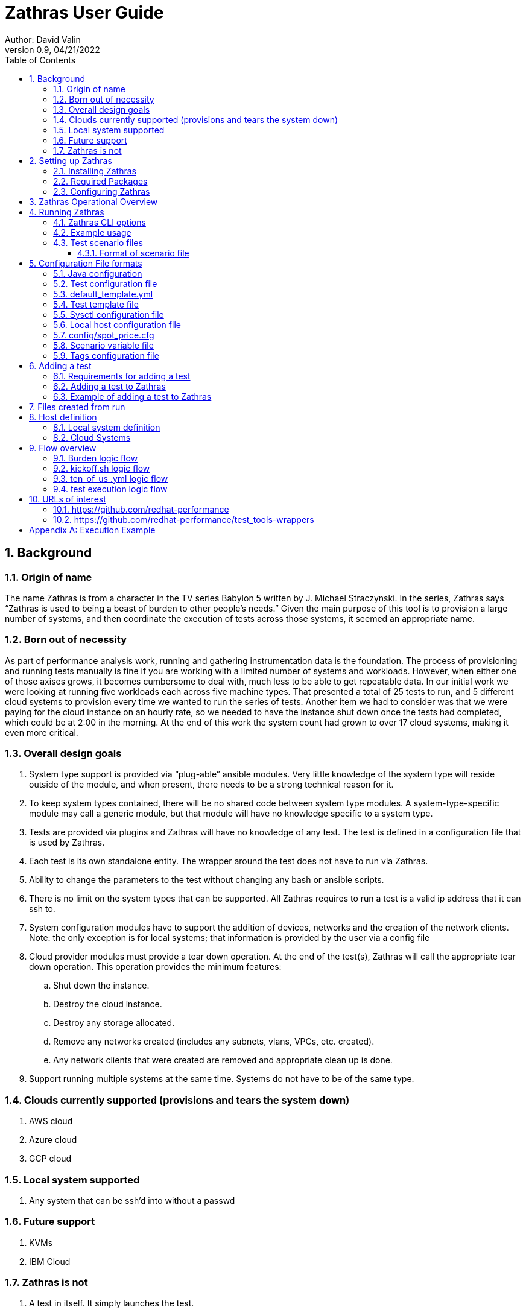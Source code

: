 = Zathras User Guide
Author: David Valin
Version 0.9, 04/21/2022
:toc:
:toclevels: 4
:description: Zathras User Guide
:keywords: AsciiDoc
:appendix-caption: Appendix 

:sectnums:
:sectnumlevels: 5
:numbered:

// Back ground information start
== Background
=== Origin of name
The name Zathras is from a character in the TV series Babylon 5 written by J. Michael Straczynski. In
the series, Zathras says “Zathras is used to being a beast of burden to other people's needs.” Given the
main purpose of this tool is to provision a large number of systems, and then coordinate the execution
of tests across those systems, it seemed an appropriate name.

=== Born out of necessity
As part of performance analysis work, running and gathering instrumentation data is the foundation.
The process of provisioning and running tests manually is fine if you are working with a limited
number of systems and workloads. However, when either one of those axises grows, it becomes
cumbersome to deal with, much less to be able to get repeatable data. In our initial work we were
looking at running five workloads each across five machine types. That presented a total of 25 tests
to run, and 5 different cloud systems to provision every time we wanted to run the series of tests.
Another item we had to consider was that we were paying for the cloud instance on an hourly rate, so
we needed to have the instance shut down once the tests had completed, which could be at 2:00 in the
morning. At the end of this work the system count had grown to over 17 cloud systems, making it even
more critical.

=== Overall design goals
. System type support is provided via “plug-able” ansible modules. Very little knowledge of the
system type will reside outside of the module, and when present, there needs to be a strong
technical reason for it.
. To keep system types contained, there will be no shared code between system type modules. A
system-type-specific module may call a generic module, but that module will have no
knowledge specific to a system type.
. Tests are provided via plugins and Zathras will have no knowledge of any test. The test is
defined in a configuration file that is used by Zathras.
. Each test is its own standalone entity. The wrapper around the test does not have to run via
Zathras.
. Ability to change the parameters to the test without changing any bash or ansible scripts.
. There is no limit on the system types that can be supported. All Zathras requires to run a test is
a valid ip address that it can ssh to.
. System configuration modules have to support the addition of devices, networks and the
creation of the network clients. Note: the only exception is for local systems; that information
is provided by the user via a config file
. Cloud provider modules must provide a tear down operation. At the end of the test(s), Zathras
will call the appropriate tear down operation. This operation provides the minimum features:
.. Shut down the instance.
.. Destroy the cloud instance.
.. Destroy any storage allocated.
.. Remove any networks created (includes any subnets, vlans, VPCs, etc. created).
.. Any network clients that were created are removed and appropriate clean up is done.
. Support running multiple systems at the same time. Systems do not have to be of the same
type.

=== Clouds currently supported (provisions and tears the system down)
. AWS cloud
. Azure cloud
. GCP cloud

=== Local system supported
. Any system that can be ssh'd into without a passwd

=== Future support
. KVMs
. IBM Cloud

=== Zathras is not
. A test in itself. It simply launches the test.
. A data repository. Zathras will retrieve the test results if told to do so. It is the test wrapper’s responsibility for any data archiving.
. A data reduction tool. Any data reduction is handled by the wrapper, or secondary set of tools.
// Back ground information end

// Start of Setting up Zathras
== Setting up Zathras

=== Installing Zathras
Zathras resides in a RH-internal gitlab repository (change this when moved to github). To install it on your system, issue the following
command:

$ git clone https:// gitlab.zathras.com/dvalin/zathras <directory>

=== Required Packages
[cols="1,1"]
|===
|ansible
|$ dnf install -y ansible
|python
|$ yum install python3
|pip
|$ dnf install -y python3-pip
|jq
|$ dnf install -y jq
|yq
|$ pip3 install -U yq
|boto (if using AWS)
|$ pip3 install -U boto3
|awscli (if using AWS)
|$ sudo dnf install -y awscli
|azcli (if using Azure)
|See https://docs.microsoft.com/en-us/cli/azure/install-azure-cli-linux?pivots=yum
|Azure Ansible modules
|$ ansible-galaxy collection install azure.azcollection +
$ pip3 install -r ~/.ansible/collections/ansible_collections/azure/azcollection/requirements-
azure.txt
|=== 

=== Configuring Zathras
The only configuration Zathras requires is the ability to ssh to the system without a password. In the
case of the cloud environments this happens by default (including su to root without a password). In
the case of bare metal systems, if the test system is not set up for you to log in as root without a
password, you will need to add the appropriate ssh key to the test system. Use ssh-copy-id or a
similar method to copy the proper config file to the test system.

== Zathras Operational Overview
The only command the user uses is burden . The options to zathras are provided by the CLI or via a
test scenario file.

image::flow.jpg[]

== Running Zathras
=== Zathras CLI options
++++
<div class="content" style="font-size: 10px;">
<pre><code>
$ ./burden --verbose
Usage: ./bin/burden
Version: 3.0
General options
  --ansible_noise_level: &lt;level&gt;: How much information ansible is to output.
    normal: standard ansible output
    dense: just report the task executed
    silence: nothing reported
  --archive &lt;dir&gt;/&lt;results&gt;: location to save the archive information to
  --child: tells burden it is a child of another burden process and not to
    perform the initial setup work
  --create_attempts: number of times we attempt to create an instance to get the
    designated cpu type
  --git_timeout: Number of seconds to timeout on git requests.  Default is 60
  --system_type &lt;vendor&gt; aws, azure, gcp or local
  --host_config &lt;config options&gt; Specification of the system and configuration
    If the --system_type option is local, then this is simply the system name
    to run on, and it will pull the config value from the file &lt;hostname&gt;.conf
    in local_configs
      local_configs format:
        server_ips:  &lt;xx.xx.xx.xx&gt;,&lt;xx.xx.xx.xx&gt;
        client_ips: &lt;xx.xx.xx.xx&gt;,&lt;xx.xx.xx.xx&gt;
        storage: /dev/nvme2n1,/dev/nvme1n1

    If the --system_type option is a cloud type, then the following may
    be specified
      config_file format:
        Fields definition:
          instance_type: The cloud instance (ie i3en.xlarge).
            [region=&lt;value&gt;&amp;zone=&lt;value&gt;] is totally optional
            region: the region the cloud is created in, defaults to
               whatever the user's default region is
            zone: The zone in the region the cloud is to be created in, if not specified
                  will randomly pick one
          number_networks: number of internal networks to create.  If designated a second system of
		  the same configuration is created to connect the network to.,
          sysctl_settings: files in sysctl_setting to use.  Each file
                  sets a set of tunables, separator is +
          number_of_disks: How many disks to create and attach
          disk_size: How large is the disk in gigabytes
          disk_type: Type of disk to be created

      &lt;instance&gt;:&ltCloud_Placement&gt;&lt;CPU_type&gt;&amp;&lt;Disks&gt;&amp;&lt;Networks&gt;&amp;&lt;Sysctl_settings&gt;
        Fields definition:
          &lt;instance[region=&lt;val&gt;&amp;zone=&lt;val&gt;]: The cloud instance name (ie i3en.xlarge).
            includes region and zone requests, both are optional.
          &lt;Cloud_Placement=value&gt;
            value is specific to each cloud, depending on their definition.  For the placement
            name see the documentation for the cloud being designated. Default value is none
          &lt;CPU_type=value&gt;
            value is a string that is provided by the user that has to match a substring in the output
            from lscpu field, Model name:
          &lt;Disks;number=n;size=n;type=n&gt;
             number: How many disks to create and attach
             size: How large is the disk in gigabytes
             type: Type of disk creating
          &lt;Networks;number=n;type=default/public/cloud specific&gt;
             number_networks: number of internal networks to create.  Each network will
 	     create another system to connect to.
             type: default, uses the default cloud network type
                   public, uses the public dns connections
                   cloud specific, specific to each cloud
          &lt;Sysctl_settings=n+n...&gt;
            sysctl_settings: files in sysctl_setting to use.  Each file
            sets a set of tunables, separator is +
       System config file Examples
         Example 1: Designate 2 systems, no config options
           m5.xlarge,m5.4xlarge
         Example 2: Designate m5.24xlarge, 8 gp2 disks of 1200 Gig
           m5.24xlarge:Disks;number=8;size=1200;type=gp2
         Example 3: Designate m5.24xlarge with 4 networks
           m5.24xlarge:Networks;number=4
         Example 4: Designate m5.24xlarge with sys tunings udp_fix and none
           m5.24xlarge:Sysctl_settings=none+udp_fix
         Example 5: Designate m5.xlarge to be created in us-east-1 and zone b
           "m5.xlarge[region=us-east-1&amp;zone=b]"
  --ignore_repo_errors: If present we will ignore repo errors, default is to abort the run
    when a repo error occurs.
  --individ_vars: Contains various burden settings.  Takes precedence over the scenario file, but is overridden
    by the command line.  Default is config/zathras_specific_vals_def
  --java_version: java version to install, java-8, java-11
  --kit_upload_directory: Full path to directory uploading to.  If not present, Zathras will locate
      the filesystem with the most space on it and use that location.
  --max_systems &lt;n&gt;: Maximum number of burden subinstances that will be created from the parent.  Each subinstance
    is a cloud or local system. 3 is the default"
  --no_clean_up: Do not cleanup at the end of the test
  --no_packages: Do not install any packages, default is no
  --no_pbench_install: Do not install pbench.  The default is 0 (install pbench).
  --no_spot_recover: Do not recover from a spot system going away.
  --package_name &lt;name&gt;: Use this set of packages to override the default in the test config
    file instead of the default. Default format  package name &lt;os&gt;_pkg, new name &lt;os&gt;_pkg_&lt;ver&gt;.
  --pbench_install_stats: level of pbench stats to install: light, medium, legacy, heavy.  Default is medium.
       light = vmstat
       medium = vmstat,iostat,sar
       heavy = vmstat,iostat,sar,mpstat,perf,pidstat,proc-interrupts,proc-vmstat,turbostat
       legacy = iostat,mpstat,perf,pidstat,proc-interrupts,proc-vmstat,sar turbostat
  --persistent_log: enable persistent logging
  --preflight_check: Performs various checks on the scenario file, and Zathras and then exits
  --results_prefix &lt;prefix&gt;: Run directory prefix
  --retry_failed_tests &lt;0/1&gt;: Indicates to retry any detected failed tests if set to 1 (1 is the default).
  --scenario &lt;scenario definition file&gt;: Reads in a scenario and then runs it
    (if used, host configs are designated in the file).  If the scenario name starts with https: or git:
    then we are retrieving the scenario from a git repo. If the line in the scenario file starts with #
    , then that line is a comment.  If the line starts with a %, it indicates to replace the string.
    Format to replace a string  % &lt;current string&gt;=&lt;new string&gt;
  --scenario_vars &lt;file&gt;: file that contains the variables for the scenario file, default is config/zathras_scenario_vars_def
  --selinux_level: enforcing/permissive/disabled.  The setting to have in /etc/selinux/config file.  Note: Ubuntu we do not support
    enforcing at this time.
  --selinux_state: disabled/enabled.  If disabled is selected, selinux will be disabled via grubby (Amazon and RHEL). For Ubuntu,
    enabled will install the require packages, update the config file and reboot.
  --ssh_key_file: Designates the ssh key file we are to use.
  --show_os_versions: given the cloud type, and OS vendor, show the available os versions
  --show_tests:  list the available test as defined in config/test_defs.yml
  --test_def_file &lt;file&gt;: test definition file to use.
  --test_def_dir &lt;dir&gt;: test definition directory.  Default is &lt;execution dir&gt;/config.  If
     https: or git: is at the start of the location, then we will pull from a git repo.
  --test_override &lt;options&gt;:  Overrides the given options for a specific test in the scenario file
    Example:
      global:
        ssh_key_file: /home/test_user/permissions/aws_region_2_ssh_key
        terminate_cloud: 1
        cloud_os_id: aminumber
        os_vendor: rhel
        results_prefix: linpack
        system_type: aws
      systems:
        system1:
          java_version: java-8
          tests: linpack
          system_type: aws
          host_config: "m5.xlarge"
        system2:
          java_version: java-8
          tests: linpack
          system_type: aws
          host_config: "m5.4xlarge"
    To override java_version for system1:
       --test_override "system1:java_version=java-11"
  --tests &lt;test&gt;: testname, you may use "test1,test2" to execute test1 and test2.
  --test_iter &lt;iterations&gt;: how many iterations of the test to run (includes linpack).
     For cloud instances, this will terminate the cloud image and start
     a new one for each iteration
  --test_user &ltuser&gt:  Name of the user to log into the system with.  The setting of this
    option will override the defaults based on cloud or local system.
  --test_versions &lt;test&gt;,&lt;test&gt;....: Shows the versions of the test the are available
    and brief description of the version.  This only applies to git repos
  --test_version_check: Checks to see if we are running the latest versions of the tests and
    exits out when done. Default is no
  --tf_list: list active systems created via tf
  --tf_terminate_list <list>: Delete the designated terraform systems.
  --tf_terminate_all: Go into each terraform directory and attempt to remove the terraform instance
  --tuned_profiles &lt;comma separated list of tuned profiles&gt;, only for RHEL. Designates the tuned
    profiles to use.  if the system type is a cloud environment, then each tuned profile is a
    distinct cloud instance.
  --tuned_reboot &lt;<val>&gt;, only for RHEL. If value is 1 we will reboot the system each time
    a new tuned profile is set.
  --verbose: Verbose usage message
  --upload_rpms <rpm 1>,<rpm 2>....: Comma separated list of rpms (full path) to upload and install
  --update_target: Image to update
    Note:  only 1 update image can be used, makes no difference
           if designate a different one for each system in the
           scenario file, the first one will be used
  ----use_latest_version: Will update the templates so we are using the latest versions of the test (git repos only)
  -h --usage: condensed usage information
Cloud options only
  --cloud_os_id &lt;os id&gt;: Image of the OS to install (example aws aminumber)
    For multiple architectures, this is allowed"
    x86:ami-0fbec8a0a2beb6a71,arm64:ami-0cfa90ca3ebfc506e"
    Burden will select the right ami for the designated host."
  --create_only: Only do the VM creation and OS install action.
  --os_vendor &lt;os vendor&gt;: currently rhel, ubuntu, amazon
  --terminate_cloud: If 1, terminate the cloud instance, if 0 leave the cloud image running.
      Default is to terminate
  --use_spot: uses spot pricing based on the contents of config/spot_price.cfg.  Default is not
      to use spot_pricing
</code></pre>
</div>
++++
=== Example usage
Viewing available tests:
----
$ ./burden --show_tests
Available tests
 aim7:  Aim 7 workloads
 auto_hpl:  High Performance LINPACK.
 burst_io:  burst_io
 coremark:  coremark test
 coremark_pro:  core mark pro test
 etcd_fio:  etcd simulation via fio, using pbench-fio
 fio:  straight fio
 hammerdb_mariadb:  hammerdb mariadb
 hammerdb_mssql:  hammerdb mssql
 hammerdb_postgres:  hammerdb postgres
 iozone:  iozone
 linpack:  standard linpack test.
 passmark:  passmark test
 phoronix:  phoronix ng test
 pyperf:  pyperfotmance test
 speccpu2017:  speccpu2017
 specjbb:  Standard specjbb test
 uperf:  uperf
----
Note, the above list is an example listing. Depending on the test definition file you are using, there
may be more or fewer tests than listed above. + 
 +
Show what versions of LINPACK are available:
----
$ ./burden --test_versions uperf
============================
uperf
============================
v1.0            Merge pull request #1 from redhat-performance/fix_output
v1.1            Merge pull request #3 from redhat-performance/fix_usage
----
List the available OSs for AWS:
----
$ burden --os_vendor rhel --show_os_versions --system_type aws
Pulling requested AWS OS image information, may take a bit.
|  2022-02-22T18:44:59.000Z|  RHEL-7.9_HVM-20220222-x86_64-0-Hourly2-GP2                 |  ami-0c1c3220d0b1716d2  |
|  2022-02-28T21:18:12.000Z|  RHEL7-STIG-MAR2022-529a0bcd-3ca5-49b1-8dde-caeb1c5fd916    |  ami-001efb8d10971ad22  |
|  2022-03-23T19:11:39.000Z|  RHEL-8.6.0_HVM_BETA-20220302-x86_64-5-Hourly2-GP2          |  ami-05e27d069dbc4f580  |
|  2022-03-23T20:18:46.000Z|  RHEL-8.6.0_HVM_BETA-20220302-arm64-5-Hourly2-GP2           |  ami-06f69f8f260e948ac  |
|  2022-03-31T13:39:59.000Z|  RHEL7-STIG-APR2022-529a0bcd-3ca5-49b1-8dde-caeb1c5fd916    |  ami-0789d5d23abced247  |
|  2022-04-03T10:32:36.000Z|  RHEL-with-GUI-04-2022-b6d61a70-2e10-45af-9b8d-fc2f45e31a9b |  ami-007edf3a9deb23516  |

----
Run streams on an AWS m5.xlarge instance. Note this assumes the streams test is configured in the config directory.
----
$ ./burden --ssh_key_file /home/test_user/permissions/aws_region_2_ssh_key --terminate_cloud 1 \
--cloud_os_id ami-0fdea47967124a409 --os_vendor rhel --results_prefix just_a_test \
--system_type aws --tests linpack --host_config "m5.xlarge"
----
Run fio on AWS i3en.xlarge instance.  Note this assumes the fio test is defined in the config directory.
----
$ ./burden --ssh_key_file /home/test_user/permissions/aws_region_2_ssh_key --terminate_cloud 1 \
--cloud_os_id ami-0fdea47967124a409 --os_vendor rhel --results_prefix just_a_test \
--system_type aws --tests fio --host_config "i3en.xlarge:Disks;type=internal"
----
Run uperf on AWS m5.xlarge. Note this assumes the uperf test is configured in the config directory.
----
$ ./burden --ssh_key_file /home/test_user/permissions/aws_region_2_ssh_key --terminate_cloud 1 \
--cloud_os_id ami-0fdea47967124a409 --os_vendor rhel --results_prefix just_a_test --system_type aws \
--tests uperf --host_config "m5.xlarge:networks;number=1"
----
Run uperf and fio on AWS m5.xlarge.  Note this assumes both fio and uperf test are configured in the config directory.
----
$ ./burden --ssh_key_file /home/test_user/permissions/aws_region_2_ssh_key --terminate_cloud 1 \
--cloud_os_id ami-0fdea47967124a409 --os_vendor rhel --results_prefix just_a_test \
--system_type aws --tests uperf,fio \
--host_config "m5.xlarge:networks;number=1&Disks;number=2;size=6000;type=gp2”
----
Run from a test scenario file:
----
$ ./burden --scenario test_to_run
----
Run from a test scenario file with using a scenario vars file
----
$ ./burden --scenario rhel_85_2 --system_type aws --scenario_vars aws_vars
----
=== Test scenario files
Defining the tests to run via a test scenario file has numerous advantages over the CLI, these
advantages include:

. Greater flexibility in defining tests.
. Ability to make complex test runs.
. Once created, can easily be exported for future use.
. Easier to modify a test.

==== Format of scenario file
----
global:
  <global options>
systems:
  system1:
    <options for system1>
  system2:
    <options for system 2>
----
There is a special host name for host_config called SYS_BARRIER . When SYS_BARRIER is seen, no new tests will be
started until all the outstanding tests are completed. + 
 +
The options in the parameters file maps directly back to the CLI options, minus the dash.
 +
Example of running streams on the local bare metal system test_sys:
----
global:
  results_prefix: just_a_test
  system_type: local
systems:
  system1:
    tests: streams
    host_config: "test_sys"
----
Run streams on AWS m5.xlarge, m5.12xlarge:
----
global:
  ssh_key_file: /home/test_user/permissions/aws_region_2_ssh_key
  terminate_cloud: 1
  cloud_os_id: ami-0fdea47967124a409
  os_vendor: rhel
  results_prefix: just_a_test
  system_type: aws
systems:
  system1:
    tests: linpack
    host_config: "m5.xlarge,m5.12xlarge"
----
Run fio on AWS m5.xlarge (2 disks) and m5.12xlarge (4 disks); disks are 6TB, and type is gp2:
----
global:
  ssh_key_file: /home/test_user/permissions/aws_region_2_ssh_key
  terminate_cloud: 1
  cloud_os_id: ami-0fdea47967124a409
  os_vendor: rhel
  results_prefix: just_a_test
  system_type: aws
systems:
  system1:
  tests: fio
    host_config: "m5.xlarge:Disks;number=2;size=6000;type=gp2,m12.xlarge:Disks;number=4;size=6000;type=gp2
----
Run fio on AWS m5.xlarge with 2 disks, and then run uperf on AWS m5.xlarge, 1
network. Note the SYS_BARRIER that indicates we will pause at that point, wait for all tests to
finish, and then start the next batch. The m5.xlarge created for fio will be terminated at the
end of the fio run and a new m5.xlarge for the uperf run will be created:
----
global:
  ssh_key_file: /home/test_user/permissions/aws_region_2_ssh_key
  terminate_cloud: 1
  cloud_os_id: ami-0fdea47967124a409
  os_vendor: rhel
  results_prefix: just_a_test
  system_type: aws
systems:
  system1:
    tests: fio
    host_config: "m5.xlarge:Disks;number=2;size=6000;type=gp2"
  system2:
    host_config: "SYS_BARRIER"
  system3:
    tests: uperf
    host_config: "m5.xlarge:Networks;number=1"
----
Just create an AWS system, then list the system information and then delete it.
----
Scenario file m6a.xlarge_sys

global:
  ssh_key_file: replace_your_ssh_key
  terminate_cloud: 0
  os_vendor: rhel
  results_prefix: create_only
  os_vendor: rhel
  system_type: aws

systems:
  system1:
    cloud_os_id: ami-078cbc4c2d057c244
    host_config: "m6a.xlarge"

# ./burden --scenario m6a.xlarge_sys --create_only
# ./burden --tf_list
work_dir: m6a.xlarge_15
	full_path: ./create_only/rhel/aws/m6a.xlarge_15/tf
	vm_size: m6a.xlarge
	instance_state: running
	public_dns: ec2-18-118-185-212.us-east-2.compute.amazonaws.com
	name_tag: dvalin_create-only-rhel-m6a.xlarge
# ./burden --tf_terminate_all
----

== Configuration File formats
=== Java configuration
Path: <zathras_directory>/config/java_pkg_def.yml +
Contents
----
---
java_defs:
  java_config1:
    java_version: java-11
      amazon: java-11-openjdk
      rhel: java-11-openjdk-devel
      ubuntu: openjdk-11-jdk
  java_config2:
    java_version: java-8
      amazon: java-1.8.0-openjdk
      rhel: java-1.8.0-openjdk-devel
      ubuntu: openjdk-8-jdk
----
In the above configuration, we have 2 known java versions, java-11 and java-8. The packages to install
are based on the version of linux we are using.
If we are running RHEL and want java-11, we will install the package java-11-openjdk-devel.
If a new version of java is available, say java-12, then the following addition to the config file will be
made (this is only an example):
----
  java_config3:
    java_version: java-12
      amazon: <amazon java 12 package>
      rhel: <rhel java 12 package>
      ubuntu: <ubuntu java 12 package>
----
=== Test configuration file
The test configuration file is used to help define a given test, and options to use.
Path: <zathras_directory>/config/test_defs.yml> +
Contents:
++++
<div class="content" style="font-size: 10px;">
<pre><code>
test_defs:
  test<n>:
  test_template: <path>
  test_name: <name>
  test_description: <description>
  repository_type: <repo type>
  location: <path>
  reboot_system: "yes/no"
  test_run_from: "local/remote
  repo_file: <list of packages>
  version: <version indicator>
  test_grouping: <group name>
  os_supported: <all/ubuntu/rhel/amazon>
  rhel_pkgs: <rhel packages required>
  ubuntu_pkgs: <ubuntu packages required>
  amazon_pkgs: <amazon packages required>
  pbench_required: <yes/no>
  pbench_local_results: <yes/no>
  storage_required: <yes/no>
  network_required: <yes/no>
  java_required: <yes/no>
  archive_results: <yes/no>
  test_script_to_run: <test script>
  test_specific: <extra test options>
  upload_extra: <comma separated list of files to upload, none if there is no file>
</code></pre>
</div>
++++

Field definitions: +
*test<n>:* is a unique numerical value from the other tests. Other than for creation of the yml file, it
has no bearing on the test execution. +
*test_template:* Is a pointer to a specific test template that will be brought in.  Purpose is that when we need to make changes for a specifc test, we update the test_template file not the test_defs.yml. +
*test_name:* designates the name that zathras knows the test by. This name is what is passed in with
the --tests option. +
*test_description:* A brief description of what the test does. This information is displayed when the
--show_tests option is provided to burden. +
*repository_type:* The type of repository that the test is located in. Current valid values are +

. git_tar: Mainly used when pulling an entire git repository for a test. +
.  git_file: Designated when we are pulling a single file from a git repository
. git_tag: Will pull based on the git_tag.
. file: Indicates we are copying a file.
. tar: Indicates we are copying a tarball.

*location:* Is the location at which the test can be found. Note in the case of git, it will be everything
minus the actual location name. For example, if we have:
----
https://github.com/redhat-performance/streams-wrapper/

We will drop the streams-wrapper on the end and have

https://github.com/redhat-performance/
----
*version:* The version of the test to use. For a listing of versions available, you can issue the following command:
----
$ ./burden --test_versions streams
============================
streams
============================
v1.0            Merge pull request #2 from redhat-performance/fix_usage
----
*test_grouping :* Is the grouping name of the tests. In the case of a git repo, it will be the actual
location name. For example, if we have:
----
https://github.com/redhat-performance/streams-wrapper/
----
we drop everything but streams-wrapper and use "streams-wrapper" +
*os_supported:* What Operating Systems are supported. rhel, ubuntu, amazon or all. +
*reboot_system:* This is for cloud systems, and will reboot the cloud system once it has been created. +
*test_run_from:* Some tests need to run from the local system, not the cloud system (boot timing test
is one example). If local is specified, the test will run locally, if remote is specified the test will run on
the test system. +
*repo_file:* The archive file to be downloaded.  In the case of git repos, it will be <tag>.zip +
*rhel_pkgs:* RHEL packages that are required to run the test; “none” if there aren't any packaging requirements +
*ubuntu_pkgs:* Ubuntu packages that are required to run the test; “none” if there aren't any packaging requirements. +
*amazon_pkgs:* Amazon packages that are required to run the test; “none” if there aren't any packaging requirements. +
*pbench_required:* If set to yes, the test requires pbench to be installed to run. Zathras will install
pbench on the test system for you. Only supported for RHEL/Fedora. *Note:* it is the responsibility of the user to make sure the pbench repos are set up properly. +
*pbench_local_result:* If set to yes, will tell the various wrapper scripts to consolidate the pbench results into a results tarball in /tmp with the format:
----
results_<workload>_<tuned_setting>.tar
e.g.
results_pbench_linpack_tuned_virtual-guest_sys_file_none.tar
----
*storage_required:* If set to yes, Zathras will check to make sure storage has been designated for the system before provisioning it. +
*network_required:* If set to yes, Zathras will check to make sure a network (other than the defaults)
has been designated for the system before provisioning it. +
*java_required:* If set to yes, Zathras will make sure that a Java Version has been provided before provisioning any system. +
*archive_results:* Tell zathras that it has test results to retrieve from the test system. +
*test_script_to_run:* The script that Zathras is to run. +
*test_specific:* Test options that are specific to the test. +
*upload_extra:* If not set to “none”, uploads the each file in the comma separated list to the test system. +
 +
Example entry (not using test templates or default_template.yml) +
++++
<div class="content" style="font-size: 10px;">
<pre><code>

  test3:
    test_name: streams
    exec_dir: "streams-wrapper-1.0/streams"
    location: https://github.com/redhat-performance/streams-wrapper/archive/refs/tags
    reboot_system: "no"
    test_run_from: "remote"
    os_supported: all
    repo_file: "v1.0.zip"
    rhel_pkgs: gcc,bc
    ubuntu_pkgs: gcc,build-essential,libnuma-dev,zip,unzip
    amazon_pkgs: gcc,bc,git,unzip,zip
    pbench_required: "no"
    pbench_local_results: "no"
    storage_required: "no"
    network_required: "no"
    java_required: "no"
    archive_results: "yes"
    test_script_to_run: streams_run
    test_specific: ""
    upload_extra: "none"
    post_script: "none"
    pre_setup: "none"
</code></pre>
</div>
++++
=== default_template.yml
There is a special template file, that if present will fill in missing fields in the test_defs file.  This allows the user to consolidate items that have a general default into a file that is shared by every test template file.  If the entry appears in the test template file, it will override the entry in the default template.
Example of default_template.yml file
----
reboot_system: "no"
test_run_from: "remote"
os_supported: all
pbench_required: "no"
pbench_local_results: "no"
storage_required: "no"
network_required: "no"
java_required: "no"
archive_results: "yes"
test_specific: ""
upload_extra: "none"
post_script: "none"
pre_setup: "none"
----
Now the streams template shown in the above section will become
----
    test_name: streams
    exec_dir: "streams-wrapper-1.0/streams"
    location: https://github.com/redhat-performance/streams-wrapper/archive/refs/tags
    repo_file: "v1.0.zip"
    rhel_pkgs: gcc,bc
    ubuntu_pkgs: gcc,build-essential,libnuma-dev,zip,unzip
    amazon_pkgs: gcc,bc,git,unzip,zip
    test_script_to_run: streams_run
----
=== Test template file
This file, if it exists, contains the specific information for the test, instead of having everything reside in the test_defs.yml file. +
----
streams_template.yml file

location: https://github.com/redhat-performance/streams-wrapper/archive/refs/tags
exec_dir: "streams-wrapper-1.0/streams"
repo_file: "v1.0.zip"
os_supported: all
rhel_pkgs: gcc,bc
ubuntu_pkgs: gcc,build-essential,libnuma-dev,zip,unzip
amazon_pkgs: gcc,bc,git,unzip,zip
test_script_to_run: streams_run
----
With the default_template.yml designated above, the entry for the streams test_defs.yml becomes
----
 test3:
    test_template: streams_template.yml
    test_name: streams
----
Order that information is used +

. cli
. test_defs.yml
. "test_template file"
. default_template.yml

=== Sysctl configuration file
This file designates the system control values to be used by test. +
Path: <zathras_directory>/sysctl_settings/<file name> +
----
File format: </proc setting>=<value>
Example:
/proc/sys/net/core/netdev_max_backlog=10000
----
=== Local host configuration file
This file designates the network and storage to be used by a local system. +
Path: <zathras_directory>/local_configs/<hostname>.conf +
 +
Contents: (any of the following lines) +
server_ips: <host>,<host>.... +
client_ips: <host>,<host>..... +
storage: <device>,<device>.... +
Example +
----
server_ips: zathras_server_1,zathras_server_2
client_ips: zathras_client_1,zathras_client_2
----
=== config/spot_price.cfg
This file defines the spot configuration pricing for various systems. +
Contents: +
<instance name>:<start price>:<increment by>:<end price> +
Example +
----
m5.xlarge:0.10:0.02:0.19
m5.2xlarge:0.23:0.02:0.35
m5.4xlarge:0.30:0.05:0.75
m5.8xlarge:0.80:0.10:1.50
m5.12xlarge:1.00:0.25:2.25
m5.24xlarge:1.75:0.25:4.50
----
=== Scenario variable file
To allow the scenarios file to be more generic across the various cloud platforms, a scenario variable
file is used. The file contains variables that are prefixed with the the system type (aws, azure, gcp or
local) and has a string associated with it. This string will replace all entries designated as [string] in
the scenario file. +
 +
Example scenario variable file: +
++++
<div class="content" style="font-size: 10px;">
<pre><code>

ssh_key_file: /home/user/permissions/aws_region_2_ssh_key
os_vendor: rhel
results_prefix: full_testing
#
#
aws_system_type: aws
aws_cloud_os_id: ami-0fdea47967124a409
aws_no_storage_x86: m5.xlarge,m5.24xlarge
aws_no_storage_non_x86: m5a.xlarge,m5a.2xlarge
aws_networks: i3en.xlarge:Networks;number=1,i3en.2xlarge:Network;number=1
#
aws_hammer_storage:i3en.2xlarge:Disks;type=internal,m5.2xlarge:Disks;type=gp2;size=6000;number=2
#
aws_storage: i3en.xlarge:Disks;type=internal,m5.24xlarge:Disks;type=gp2;size=6000;number=8
#
#
azure_system_type: azure
azure_cloud_os_id: az_os_info
azure_no_storage: az_system
azure_networks: az_system:Networks;number=1


scenario file

global:
  ssh_key_file: [ssh_key_file]
  terminate_cloud: 1
  cloud_os_id: [cloud_os_id]
  os_vendor: [os_vendor]
  results_prefix: [results_prefix]
  system_type: [cloud_type]
systems:
  system1:
    tests: streams
    host_config: "[no_storage]"
  system2:
    host_config: "SYS_BARRIER"
  system3:
    tests: uperf
    host_config: "[networks]"
</code></pre>
</div>
++++
To run Zathras and have the values in the scenario file updated for an aws run, the command is +
----
$ ./burden --scenario <scenario file> --scenario_vars <scenario vars file> --system_type aws
----
To run Zathras and have the values in the scenario file updated for an azure run, the command is +
----
$ ./burden --scenario <scenario file> --scenario_vars <scenario vars file> --system_type azure
----
=== Tags configuration file
The tags configuration file, config/tags.conf, contains a set of tag names that Zathras will tag the instance
with.  Defined tags +
++++
<div class="content" style="font-size: 10px;">
<pre><code>

  full_name: your name
  manager: managers name
  project: project name
  env: name of the environment associated with
</code></pre>
</div>
++++
== Adding a test
=== Requirements for adding a test
. The test is not allowed to prompt for any user input
. The test must handle full automation of its environment. That includes any filesystem or logical
volume creation.
. The test must recognize the following passed options (it may simply ignore them but must not error if they are passed in).  If the test is using https://github.com/dvalinrh/test_tools/general_setup (recommended), then these are automatically handled.
* --home_parent: Parent directory of the user's home directory. If the home directory is /home/test_user, then the value for this will be /home.
* --host_config <value>: default is the current host name
* --iterations : how many times we are to run the test.
* --pbench: use pbench-user-benchmark and place information into pbench, defaults to do not use
* --pbench_copy: Copy the pbench data, not move it.
* --pbench_user <value>: user who started everything. Defaults to the current user.
* --run_label: the label to associate with the pbench run
* --run_user : user running the test
* --sys_type : At this time will be one of: aws, azure, gcp or local.
* --sysname : name of the system we are running. In the case of cloud instances, this will be the name of the instance; this should be included in the results name
* --tuned_setting : tuned profile to use; this should be included in the results name
* --usage: this usage message
. Test must call invoke_test in the following manner to log the command execution and create a tuned results file
*	if [ ! -f "/tmp/${test_name}.out" ]; then
*		${TOOLS_BIN}/invoke_test --test_name ${test_name} --command ${0} --options "${arguments}"
*		exit $?
*	fi
*   $test_name is the name of the test, will be tagged to the stdout file
*   ${TOOLS_BIN} is the loction of the tools_bin binary
*   ${arguments} is the saved arguments.
. Test is also responsible for indicating if the test ran successfully.  A value of "Ran" or "Failed" is placed in the file test_results_report.  It is the responsibility of the test to save this file in the proper location. +
. Test is responsible for archiving any results to be passed back. That result information is placed
in a tarball located in /tmp and has the following naming convention: 
----
    results_<test running>_tuned_<tuned_config>_file_<sys settings>.tar
----
*  Note: Failure to have the results in that format will result in Zathras not being able to find the results of the test.

=== Adding a test to Zathras
. Edit the config/test_defs.yml file and copy one of the existing tests
. Change “ test<n>: ” to a unique <n> value; normally this is just incrementing the last test but that is not strictly required.
. Change “ test_name: ” to be the name you want to call the test.
. Change “ test_description: ” field to be the description for your test.
. Update repository_type, location and test_grouping to reflect where Zathras is to get the test from
. Change “ test_script_to_run: ” to be the name of the script Zathras is to run.
. If you have specific test options to be passed in, update the “ test_specific: ” field to have hose values, otherwise it must be the empty string “”.
. Update the remainder of the fields to your needs, see section 5.2 for more details on the available fields.

=== Example of adding a test to Zathras
* Test name: sample_test
* Options: standard options
* Test location: https://github.com/redhat-performance
* Test version: 1.0 +

sample_test.sh framework
++++
<div class="content" style="font-size: 10px;">
<pre><code>

#!/bin/bash

arguments="$@"
chars=`echo $0 | awk -v RS='/' 'END{print NR-1}'`
run_dir=`echo $0 | cut -d'/' -f 1-${chars}`
test_name="sample_test"

usage()
{
        echo Usage ${1}:
        echo Specific test usage here
        #
        # General usage information, does not return
        #
        source test_tools/general_setup --usage
}

#
# Location to pull the test_tools used from
#
tools_git=https://github.com/dvalinrh/test_tools

#
# Clone the repo that contains the common code and tools
#
show_usage=0
found=0
for arg in "$@"; do
        if [ $found -eq 1 ]; then
                tools_git=$arg
                break;
        fi
        if [[ $arg == "--tools_git" ]]; then
                found=1
        fi

        #
        # Check to see if usage is requested, if so call usage.
        # We do this so we do not pull in the common git.
        #
        if [[ $arg == "--usage" ]]; then
                show_usage=1
        fi
done

if [ ! -d "test_tools" ]; then
        git clone $tools_git
        if [ $? -ne 0 ]; then
                echo pulling git $tools_git failed.
                exit
        fi
fi

if [ $show_usage -eq 1 ]; then
        usage $0
fi

#
# Variables set
#
# TOOLS_BIN: points to the tool directory
# to_home_root: home directory
# to_configuration: configuration information
# to_times_to_run: number of times to run the test
# to_pbench: Run the test via pbench
# to_puser: User running pbench
# to_run_label: Label for the run
# to_user: User on the test system running the test
# to_sys_type: for results info, basically aws, azure or local
# to_sysname: name of the system
# to_tuned_setting: tuned setting
#

source test_tools/general_setup "$@"
#
# Important: this follows source test_tools/general_setup so we have $TOOLS_BIN set.
#

if [ ! -f "/tmp/${test_name}.out" ]; then
        ${TOOLS_BIN}/invoke_test --test_name ${test_name} --command ${0} --options "${arguments}"
        exit $?
fi

#
# Define user options
#
ARGUMENT_LIST=(
        &lt; test specific options &gt;
)

# read arguments
opts=$(getopt \
    --longoptions "$(printf "%s:," "${ARGUMENT_LIST[@]}")" \
    --name "$(basename "$0")" \
    --options "h" \
    -- "$@"
)

#
# If there is an error, bail out.
#
if [ $? -ne 0 ]; then
        usage $0
fi

eval set --$opts

while [[ $# -gt 0 ]]; do
        case "$1" in
                &lt; test specific options&gt;
                --)
                        break
                ;;
                *)
                        echo "not found $1"
                        usage "0"
                ;;
        esac
done

#
# Execute test code here
#

#
# Determine if the test passed or not
#

#
# Record the test status
#
if [ $status == 1 ]; then
	echo Failed >> /tmp/test_results_report
else
	echo Ran >> /tmp/test_results_report
fi </code></pre>
</div>
++++
Create the following in the file config/sample_test.yml
++++
<div class="content" style="font-size: 10px;">
<pre><code>
location:  https://github.com/redhat-performance/sample_test-wrapper/archive/refs/tags
exec_dir: "sample_test-wrapper-1.0/sample_test"
repo_file: "v1.0.zip"
test_grouping: sample_test
os_supported: all
test_script_to_run: sample_test.sh
</code></pre>
</div>
++++
Add the following to the file config/test_defs.yml (note test16: has to be a unique name from the other test<n>
++++
<div class="content" style="font-size: 10px;">
<pre><code>
  test16:
    test_template: sample_test.yml
    test_name: sample_test
    test_description:  Just a sample test addition.
</code></pre>
</div>
++++
The test is now added to Zathras, and may be executed as any other test is.

== Files created from run
Zathras will create the following in the directory you are running it from.

. Results_directory: results_name/os_vendor/cloud_type/instance_type
* results_name: name is from the Zathras option --results_prefix 
* os_vendor: name is from the Zathras option --os_vendor
* cloud_type: name is from the Zathras option --system_type
* instance_type: name is from the --host_config option, using just the first field.  There will be added to the end of the name _x where x is a numerical value
. The Results directory contains the information used to run the test as well as the results tarball.  Note we do not save any of the terraform creation information as it takes up too much space.
. failed_runs: created in the run directory if a test failed (test failed/passed is up to each test script).  Contained in the file will be 
*     timestamp system message
. ansible_log: log file of ansible output.
. results info: Created in the run directory, Contains the run information of all the tests.
* Example file
+
----
========================================
system config: m5.xlarge
  test: streams
    date: Thu Jul 21 13:05:53 EDT 2022
    location: https://github.com/redhat-performance/streams-wrapper/archive/refs/tags
    test_script_to_run: streams_run
    test_specific: ""
    results_ptr: info_test/rhel/aws/m5.xlarge_0/results_streams_tuned_none_sys_file_none.tar
----
. In run directory: test_system_usage: Contains the test run information for this particular run
+
++++
<div class="content" style="font-size: 12px;">
<pre><code>
    User                      Run label   Instance                     Date  Price         Test   Time     Cost
    dvalin             m6_comparison_rhel m5a.xlarge      2023.02.01-14.20.52 0.1720      streams     46    .0021

</code></pre>
</div>
++++
. In directory running burden from, test_system_usage: Contains all the test run information that have been done from this directory
+
++++
<div class="content" style="font-size: 12px;">
<pre><code>
    User                      Run label   Instance                     Date  Price         Test   Time     Cost
    dvalin             m6_comparison_rhel m5a.xlarge      2023.02.01-14.20.52 0.1720      streams     46    .0021
    dvalin               specjbb_run_rhel m5a.xlarge      2023.02.02-05.21.26 0.1720      specjbb    260    .0124

</code></pre>
</div>
++++
. In /home/zathras_log directory (if it exist), zathras_log_file: Contails the test run information performed on the system.  Note, if the directory/file does not exist we will not write to it.  The file has to be writable by the user.
++++
<div class="content" style="font-size: 12px;">
<pre><code>
    User                      Run label   Instance                     Date  Price         Test   Time     Cost
    dvalin             m6_comparison_rhel m5a.xlarge      2023.02.01-14.20.52 0.1720      streams     46    .0021
    dvalin               specjbb_run_rhel m5a.xlarge      2023.02.02-05.21.26 0.1720      specjbb    260    .0124
  sousinha               linpack_run_rhel  m5.xlarge      2023.02.02-05.21.26 0.1820      linpack     60    .0033

</code></pre>
++++
== Host definition
Hosts are defined the same regardless whether they are passed on the command line or in a test
scenario file. The only difference in the full host definition is between local and cloud systems. With
local systems, we do not designate disk/network resources on the command line, but use a config file in
the directory local_config . For cloud systems, we designate the resources and the instance type as
string. +

=== Local system definition
Any system that is up and can be logged in to with ssh via an IP address or hostname can be viewed as
a local system. +
 +
For the CLI and test scenario file we simply use the host_config option to designate the system. For
the CLI this is done via: +
----
--host_config <host name or ip addr>
----
Via the test scenario file, we have this line in the file:
----
host_config: <host name or ip addr>
----
In the directory local_configs we have a file named <host_name>.config whose content gives the
system resources to use. That file format is defined in section 5.6. The settings in this file are what the
test will use for the various resources. Note Zathras does not understand anything about existing disk
information, and it is not a requirement of the test wrappers either. This means if you designate a disk
that has data you want to keep, it may very well be destroyed.

=== Cloud Systems
As part of the host config definition, the system resources will also be designated. As with local
systems, the definition format is the same between the CLI and test definition file +
Format of definition string: +
----
<cloud_instance_name>:<resource definition>&<resource definition>
----
cloud_instance_name : the name of the cloud instance type (e.g. m5.xlarge, Standard_D8s_v3). As
part of this definition you are able to designate the Region/zone to create the instance in, so in case of +
AWS: +
----
m5.xlarge[region=us-east-1&zone=b]
----
Will create an m5.xlarge image in the us-east-1 region, zone b. +
Resource definitions have the following format: +
Disk definition:
----
Disk:number=<n>;size=<y>;type=<t>
----
Where: +
* number= designates the number of disks to create. +
* size= designates the size of the disk in gigabytes. +
* type= designates the disk type. +
 +
Note: there is a special type that is called internal. Internal means the storage is internal
to the instance (ie i3en* in AWS, Lsv2 in Azure). If that is specified, you do not need to
worry about the number of disks or their size. You still may designate disks to create
which will be used as well as any internal disks discovered. This is required for those
instance types that have node-local storage as Zathras does not attempt to keep a list to
know when it is okay to not specify additional disks for benchmarks that require storage. +
 +
Network designation: +
----
Networks:number=1
----
sysctl designation
----
sysctl_settings=<file>+<file>
----
A list of files (that live in sysctl_settings) that have values
we are to set via sysctl. Each file is a complete run of the tests. File format: +
/proc/sys/net/core/netdev_max_backlog=10000 +

== Flow overview
=== Burden logic flow
image::burden_flow.jpg[]
=== kickoff.sh logic flow
image::kickoff_flow.jpg[]
=== ten_of_us .yml logic flow
image::ten_of_us_flow.jpg[]
=== test execution logic flow
image::test_exec_flow.jpg[]

== URLs of interest
=== https://github.com/redhat-performance
Contains the publicly available test wrappers for Zathras.  The wrappers are suffixed with -wrapper.  Note, certain workloads require an upload of a binary package (linpack, spec*), those are not included because of licensing agreements.

=== https://github.com/redhat-performance/test_tools-wrappers
Contains a list of generic test tools that are used during execution of Zathras.  This is pulled in automatically via the test_wrapper and may be overridden by passing the option --tools_git <git location> to the wrapper.

:numbered!:
[appendix]
== Execution Example
Note: Need to update the URL when we GA Zathras +
First clone the zathras code
----
$ git clone https://gitlab.cee.redhat.com/dvalin/zathras zathras_exec
Cloning into 'zathras_exec'...
warning: redirecting to https://gitlab.cee.redhat.com/dvalin/zathras.git/
remote: Enumerating objects: 4576, done.
remote: Counting objects: 100% (82/82), done.
remote: Compressing objects: 100% (46/46), done.
remote: Total 4576 (delta 46), reused 60 (delta 32), pack-reused 4494
Receiving objects: 100% (4576/4576), 39.17 MiB | 16.97 MiB/s, done.
Resolving deltas: 100% (2491/2491), done.
$
-----
Now change to the zathras exec directory and clone the test config information.
----
$ cd zathras_exec
$ mv config config1
$ git clone https://github.com/redhat-performance/zathras_test_configs config
Cloning into 'config'...
remote: Enumerating objects: 29, done.
remote: Counting objects: 100% (29/29), done.
remote: Compressing objects: 100% (24/24), done.
remote: Total 29 (delta 3), reused 29 (delta 3), pack-reused 0
Unpacking objects: 100% (29/29), 7.08 KiB | 1.18 MiB/s, done.
$
----
We want to run AWS m5.xlarge (x86), RHEL 9, need to locate the proper AMI
----
$ ./burden --show_os_versions --os_vendor rhel --system_type aws | egrep "RHEL-9.*x86"
|  2021-11-02T14:55:39.000Z|  RHEL-9.0.0_HVM_BETA-20211026-x86_64-10-Hourly2-GP2 |  ami-0fbec8a0a2beb6a71  |
----
Create the file aws_example with the following content
----
global:
  ssh_key_file: <your ssh key for the aws system>
  terminate_cloud: 1
  cloud_os_id: ami-0fbec8a0a2beb6a71
  os_vendor: rhel
  results_prefix: testing
  system_type: aws
systems:
  system1:
    tests: streams
    host_config: "m5.xlarge"
----
Now execute the desired test.
----
$ ./burden --scenario aws_example
----
There will be a large amount of messages displayed on the screen.  When the test is complete, to look at the results
----
$ cd testing/aws/rhel
$ ls
$ cd testing/rhel/aws/m5.xlarge_0
$ ls res*str*tar
results_streams_tuned_none_sys_file_none.tar
$ tar xvf results_streams_tuned_none_sys_file_none.tar
----
Look for the csv file results_streams.csv +
Other information in the directory of interest +

. streams.cmd: the command that was run to execute the test
. boot_info directory: contains boot timing information
. cloud_timings: contains the time to start and terminate the instance
. meta_data.yml: meta data information on the system.

[appendix]
== Using scenario variables file

We will use the setup from the Appendix titled "Execution Example" +
Create the file config/scenario_example, containing the following information
----
aws_os_id: ami-0fbec8a0a2beb6a71
aws_host_config: m5.xlarge
azure_os_id: RedHat:RHEL:8-LVM:8.4.2021091103
azure_host_config: Standard_D8s_v3
----
Now modify the aws_example file created earlier to look like
----
global:
  ssh_key_file: <your ssh key for the aws system>
  terminate_cloud: 1
  cloud_os_id: [os_id]
  os_vendor: rhel
  results_prefix: testing
systems:
  system1:
    tests: streams
    host_config: [host_config]
----
To run the streams test on the AWS system
----
$ ./burden --scenario aws_example --scenario_vars config/scenario_example --system_type aws
----
To run the streams test on the Azure system
----
$ ./burden --scenario aws_example --scenario_vars config/scenario_example --system_type azure
----
This is a very simple example of using the scenario vars file, it becomes much more useful when dealing with
multiple workloads, with multiple resource requirements (disks, networks etc).

[appendix]
== Changing test options from the cli

Create the file aws_example with the following content
----
global:
  ssh_key_file: <your ssh key for the aws system>
  terminate_cloud: 1
  cloud_os_id: ami-0fbec8a0a2beb6a71
  os_vendor: rhel
  results_prefix: testing
  system_type: aws
systems:
  system1:
    tests: streams
    host_config: "m5.xlarge"
  system2:
    host_config: "SYS_BARRIER"
  system3:
    tests: streams
    host_config: "m5.xlarge"
----
Note we are using SYS_BARRIER to force the first test to complete, before starting the next test. +
We will designate that the streams test defined in system3, will use the AWS image m5.4xlarge, instead of m5.xlarge
To do this, we issue the following command
----
$ ./burden --scenario aws_example  --test_override "system3:host_config=m5.4.xlarge"
----
Looking at the generated results directories we see
----
$ ls doc_testing/rhel/aws
m5.4xlarge_0  m5.xlarge_0
----
So we ran both m5.4xlarge and m5.xlarge, not two m5.xlarges as designated in the scenario file.

[appendix]
=== Designating multiple hardware architectures
Executing a scenario file, with multiple hardware architectures. +
Create the file aws_example with the following content
----
global:
  ssh_key_file: <your ssh key for the aws system>
  terminate_cloud: 1
  cloud_os_id: x86:ami-0fbec8a0a2beb6a71,arm64:ami-0cfa90ca3ebfc506e
  os_vendor: rhel
  results_prefix: testing
  system_type: aws
systems:
  system1:
    tests: streams
    host_config: "m6g.xlarge,m5.xlarge"
----
Run the following command
----
$ ./burden --scenario aws_example
----
Now take a look at the results directory
----
$ ls testing/aws/rhel
m5.xlarge_0  m6g.xlarge_0
----
We see that we ran both m5.xlarge (x86) and m6g.xlarge (arm64) systems.

[appendix]
=== Checking the test versions
To check the versions of all the tests are latest, run the following command
----
$ ./burden --test_version_check
Git version check.
                            Test     Using    latest    Ok
               aim7_template.yml      v1.0      v1.0   yes
                     autohpl.yml      v1.0      v1.1    no
                    burst_io.yml      v1.1      v1.2    no
       coremark_pro_template.yml      v1.0      v1.0   yes
           coremark_template.yml      v1.0      v1.0   yes
                fio_template.yml      v1.3      v1.3   yes
           hammerdb_template.yml      v1.0      v1.0   yes
             iozone_template.yml      v1.0      v1.0   yes
            linpack_template.yml      v1.0      v1.0   yes
           passmark_template.yml      v1.0      v1.0   yes
           phoronix_template.yml      v1.2      v1.2   yes
                pig_template.yml      v1.0      v1.0   yes
      pyperformance_template.yml      v1.0      v1.0   yes
        speccpu2017_template.yml      v1.0      v1.0   yes
            specjbb_template.yml      v1.3      v1.3   yes
            streams_template.yml      v1.1      v1.1   yes
              uperf_template.yml      v1.0      v1.1    no
----
In the example of above, we see autohpl, burst_io and uperf are not running the latest test.

[appendix]
=== Update config file versions to the latest (github only)
To update the test configs to be the latest version (github only) run the following command
----
$ ./burden --update_test_versions
updating test versions
Updating version for autohpl.yml from v1.0 to v1.1
Updating version for burst_io.yml from v1.1 to v1.2
Updating version for uperf_template.yml from v1.0 to v1.1
----
